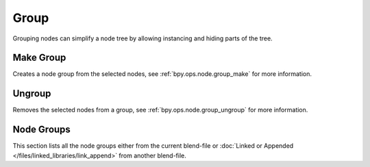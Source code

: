 .. _bpy.types.CompositorNodeGroup:
.. Editors Note: This page gets copied into:
   - :doc:`/editors/texture_node/types/groups`
   - :doc:`/render/shader_nodes/groups`
.. --- copy below this line ---

*****
Group
*****

Grouping nodes can simplify a node tree by allowing instancing and hiding parts of the tree.


Make Group
==========

Creates a node group from the selected nodes, see :ref:`bpy.ops.node.group_make` for more information.


Ungroup
=======

Removes the selected nodes from a group, see :ref:`bpy.ops.node.group_ungroup` for more information.


Node Groups
===========

This section lists all the node groups either from the current blend-file or
:doc:`Linked or Appended </files/linked_libraries/link_append>` from another blend-file.
